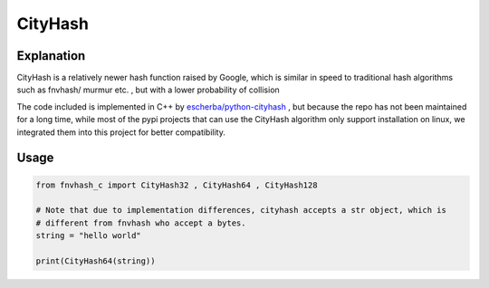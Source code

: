 .. _cityhash:

********
CityHash
********

Explanation
===========
CityHash is a relatively newer hash function raised by Google, which is similar in speed to traditional hash algorithms such as fnvhash/ murmur etc. , but with a lower probability of collision

The code included is implemented in C++ by `escherba/python-cityhash <https://github.com/escherba/python-cityhash>`_ , but because the repo has not been maintained for a long time, while most of the pypi projects that can use the CityHash algorithm only support installation on linux, we integrated them into this project for better compatibility.

Usage
=====

.. code-block:: python

    from fnvhash_c import CityHash32 , CityHash64 , CityHash128
    
    # Note that due to implementation differences, cityhash accepts a str object, which is
    # different from fnvhash who accept a bytes.
    string = "hello world"
    
    print(CityHash64(string))
    
